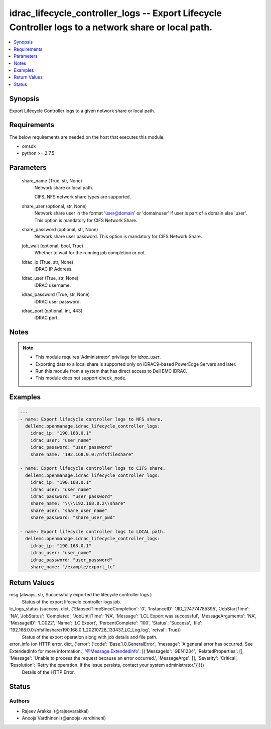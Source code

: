 .. _idrac_lifecycle_controller_logs_module:


idrac_lifecycle_controller_logs -- Export Lifecycle Controller logs to a network share or local path.
=====================================================================================================

.. contents::
   :local:
   :depth: 1


Synopsis
--------

Export Lifecycle Controller logs to a given network share or local path.



Requirements
------------
The below requirements are needed on the host that executes this module.

- omsdk
- python >= 2.7.5



Parameters
----------

  share_name (True, str, None)
    Network share or local path.

    CIFS, NFS network share types are supported.


  share_user (optional, str, None)
    Network share user in the format 'user@domain' or 'domain\user' if user is part of a domain else 'user'. This option is mandatory for CIFS Network Share.


  share_password (optional, str, None)
    Network share user password. This option is mandatory for CIFS Network Share.


  job_wait (optional, bool, True)
    Whether to wait for the running job completion or not.


  idrac_ip (True, str, None)
    iDRAC IP Address.


  idrac_user (True, str, None)
    iDRAC username.


  idrac_password (True, str, None)
    iDRAC user password.


  idrac_port (optional, int, 443)
    iDRAC port.





Notes
-----

.. note::
   - This module requires 'Administrator' privilege for *idrac_user*.
   - Exporting data to a local share is supported only on iDRAC9-based PowerEdge Servers and later.
   - Run this module from a system that has direct access to Dell EMC iDRAC.
   - This module does not support ``check_mode``.




Examples
--------

.. code-block:: yaml+jinja

    
    ---
    - name: Export lifecycle controller logs to NFS share.
      dellemc.openmanage.idrac_lifecycle_controller_logs:
        idrac_ip: "190.168.0.1"
        idrac_user: "user_name"
        idrac_password: "user_password"
        share_name: "192.168.0.0:/nfsfileshare"

    - name: Export lifecycle controller logs to CIFS share.
      dellemc.openmanage.idrac_lifecycle_controller_logs:
        idrac_ip: "190.168.0.1"
        idrac_user: "user_name"
        idrac_password: "user_password"
        share_name: "\\\\192.168.0.2\\share"
        share_user: "share_user_name"
        share_password: "share_user_pwd"

    - name: Export lifecycle controller logs to LOCAL path.
      dellemc.openmanage.idrac_lifecycle_controller_logs:
        idrac_ip: "190.168.0.1"
        idrac_user: "user_name"
        idrac_password: "user_password"
        share_name: "/example/export_lc"



Return Values
-------------

msg (always, str, Successfully exported the lifecycle controller logs.)
  Status of the export lifecycle controller logs job.


lc_logs_status (success, dict, {'ElapsedTimeSinceCompletion': '0', 'InstanceID': 'JID_274774785395', 'JobStartTime': 'NA', 'JobStatus': 'Completed', 'JobUntilTime': 'NA', 'Message': 'LCL Export was successful', 'MessageArguments': 'NA', 'MessageID': 'LC022', 'Name': 'LC Export', 'PercentComplete': '100', 'Status': 'Success', 'file': '192.168.0.0:/nfsfileshare/190.168.0.1_20210728_133437_LC_Log.log', 'retval': True})
  Status of the export operation along with job details and file path.


error_info (on HTTP error, dict, {'error': {'code': 'Base.1.0.GeneralError', 'message': 'A general error has occurred. See ExtendedInfo for more information.', '@Message.ExtendedInfo': [{'MessageId': 'GEN1234', 'RelatedProperties': [], 'Message': 'Unable to process the request because an error occurred.', 'MessageArgs': [], 'Severity': 'Critical', 'Resolution': 'Retry the operation. If the issue persists, contact your system administrator.'}]}})
  Details of the HTTP Error.





Status
------





Authors
~~~~~~~

- Rajeev Arakkal (@rajeevarakkal)
- Anooja Vardhineni (@anooja-vardhineni)

